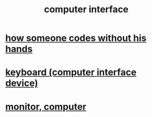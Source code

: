 :PROPERTIES:
:ID:       3cbe011e-4bf8-4dfe-bc63-486c3f2cf772
:END:
#+title: computer interface
* [[https://github.com/JeffreyBenjaminBrown/public_notes_with_github-navigable_links/blob/master/how_someone_codes_without_his_hands.org][how someone codes without his hands]]
* [[https://github.com/JeffreyBenjaminBrown/public_notes_with_github-navigable_links/blob/master/keyboard_computer_interface_device.org][keyboard (computer interface device)]]
* [[https://github.com/JeffreyBenjaminBrown/public_notes_with_github-navigable_links/blob/master/screen_monitor_display.org][monitor, computer]]
